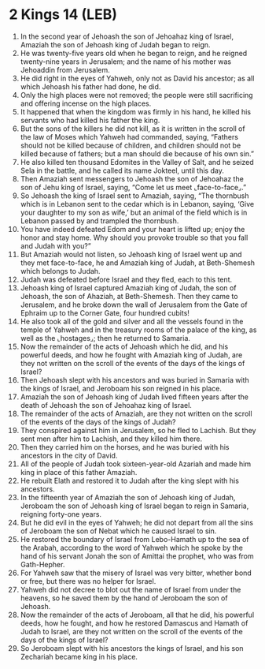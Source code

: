 * 2 Kings 14 (LEB)
:PROPERTIES:
:ID: LEB/12-2KI14
:END:

1. In the second year of Jehoash the son of Jehoahaz king of Israel, Amaziah the son of Jehoash king of Judah began to reign.
2. He was twenty-five years old when he began to reign, and he reigned twenty-nine years in Jerusalem; and the name of his mother was Jehoaddin from Jerusalem.
3. He did right in the eyes of Yahweh, only not as David his ancestor; as all which Jehoash his father had done, he did.
4. Only the high places were not removed; the people were still sacrificing and offering incense on the high places.
5. It happened that when the kingdom was firmly in his hand, he killed his servants who had killed his father the king.
6. But the sons of the killers he did not kill, as it is written in the scroll of the law of Moses which Yahweh had commanded, saying, “Fathers should not be killed because of children, and children should not be killed because of fathers; but a man should die because of his own sin.”
7. He also killed ten thousand Edomites in the Valley of Salt, and he seized Sela in the battle, and he called its name Jokteel, until this day.
8. Then Amaziah sent messengers to Jehoash the son of Jehoahaz the son of Jehu king of Israel, saying, “Come let us meet ⌞face-to-face⌟.”
9. So Jehoash the king of Israel sent to Amaziah, saying, “The thornbush which is in Lebanon sent to the cedar which is in Lebanon, saying, ‘Give your daughter to my son as wife,’ but an animal of the field which is in Lebanon passed by and trampled the thornbush.
10. You have indeed defeated Edom and your heart is lifted up; enjoy the honor and stay home. Why should you provoke trouble so that you fall and Judah with you?”
11. But Amaziah would not listen, so Jehoash king of Israel went up and they met face-to-face, he and Amaziah king of Judah, at Beth-Shemesh which belongs to Judah.
12. Judah was defeated before Israel and they fled, each to this tent.
13. Jehoash king of Israel captured Amaziah king of Judah, the son of Jehoash, the son of Ahaziah, at Beth-Shemesh. Then they came to Jerusalem, and he broke down the wall of Jerusalem from the Gate of Ephraim up to the Corner Gate, four hundred cubits!
14. He also took all of the gold and silver and all the vessels found in the temple of Yahweh and in the treasury rooms of the palace of the king, as well as the ⌞hostages⌟; then he returned to Samaria.
15. Now the remainder of the acts of Jehoash which he did, and his powerful deeds, and how he fought with Amaziah king of Judah, are they not written on the scroll of the events of the days of the kings of Israel?
16. Then Jehoash slept with his ancestors and was buried in Samaria with the kings of Israel, and Jeroboam his son reigned in his place.
17. Amaziah the son of Jehoash king of Judah lived fifteen years after the death of Jehoash the son of Jehoahaz king of Israel.
18. The remainder of the acts of Amaziah, are they not written on the scroll of the events of the days of the kings of Judah?
19. They conspired against him in Jerusalem, so he fled to Lachish. But they sent men after him to Lachish, and they killed him there.
20. Then they carried him on the horses, and he was buried with his ancestors in the city of David.
21. All of the people of Judah took sixteen-year-old Azariah and made him king in place of this father Amaziah.
22. He rebuilt Elath and restored it to Judah after the king slept with his ancestors.
23. In the fifteenth year of Amaziah the son of Jehoash king of Judah, Jeroboam the son of Jehoash king of Israel began to reign in Samaria, reigning forty-one years.
24. But he did evil in the eyes of Yahweh; he did not depart from all the sins of Jeroboam the son of Nebat which he caused Israel to sin.
25. He restored the boundary of Israel from Lebo-Hamath up to the sea of the Arabah, according to the word of Yahweh which he spoke by the hand of his servant Jonah the son of Amittai the prophet, who was from Gath-Hepher.
26. For Yahweh saw that the misery of Israel was very bitter, whether bond or free, but there was no helper for Israel.
27. Yahweh did not decree to blot out the name of Israel from under the heavens, so he saved them by the hand of Jeroboam the son of Jehoash.
28. Now the remainder of the acts of Jeroboam, all that he did, his powerful deeds, how he fought, and how he restored Damascus and Hamath of Judah to Israel, are they not written on the scroll of the events of the days of the kings of Israel?
29. So Jeroboam slept with his ancestors the kings of Israel, and his son Zechariah became king in his place.
